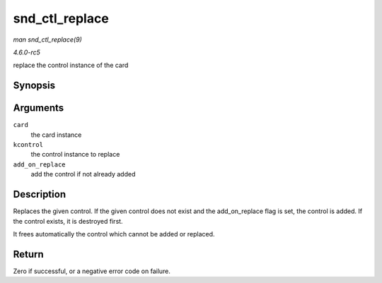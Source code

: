 .. -*- coding: utf-8; mode: rst -*-

.. _API-snd-ctl-replace:

===============
snd_ctl_replace
===============

*man snd_ctl_replace(9)*

*4.6.0-rc5*

replace the control instance of the card


Synopsis
========

.. c:function:: int snd_ctl_replace( struct snd_card * card, struct snd_kcontrol * kcontrol, bool add_on_replace )

Arguments
=========

``card``
    the card instance

``kcontrol``
    the control instance to replace

``add_on_replace``
    add the control if not already added


Description
===========

Replaces the given control. If the given control does not exist and the
add_on_replace flag is set, the control is added. If the control
exists, it is destroyed first.

It frees automatically the control which cannot be added or replaced.


Return
======

Zero if successful, or a negative error code on failure.


.. ------------------------------------------------------------------------------
.. This file was automatically converted from DocBook-XML with the dbxml
.. library (https://github.com/return42/sphkerneldoc). The origin XML comes
.. from the linux kernel, refer to:
..
.. * https://github.com/torvalds/linux/tree/master/Documentation/DocBook
.. ------------------------------------------------------------------------------
